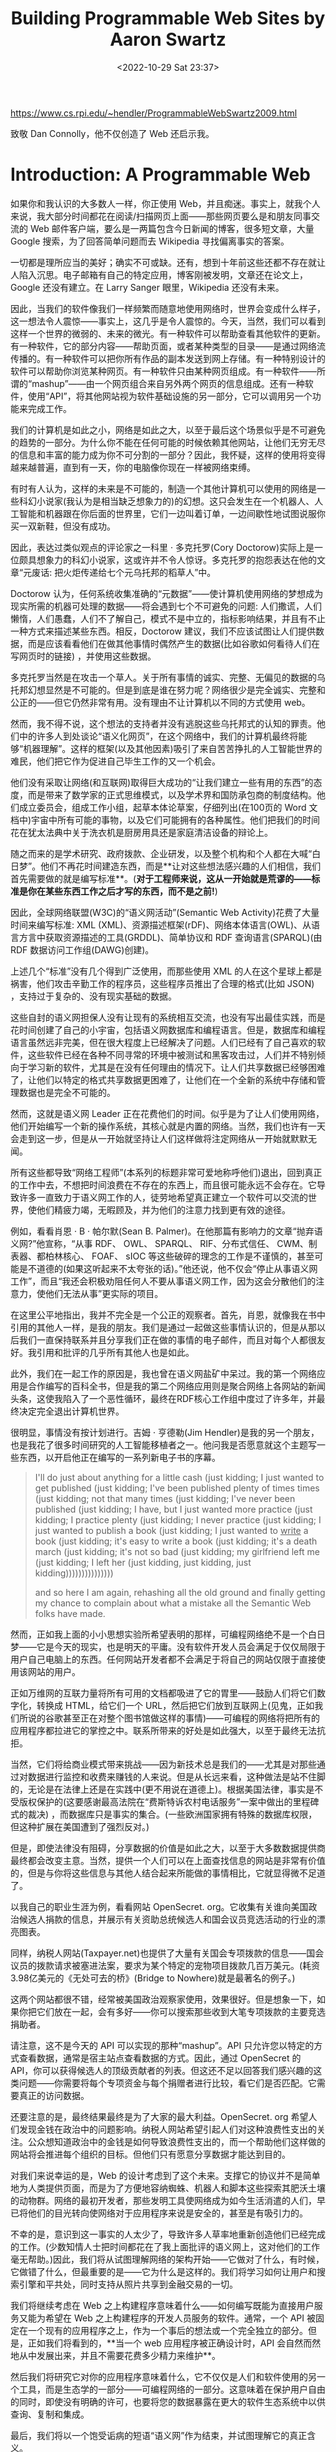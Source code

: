 #+TITLE: Building Programmable Web Sites by Aaron Swartz
#+DATE: <2022-10-29 Sat 23:37>
#+TAGS[]: 阅读

[[https://www.cs.rpi.edu/~hendler/ProgrammableWebSwartz2009.html]]

致敬 Dan Connolly，他不仅创造了 Web 还启示我。

* Introduction: A Programmable Web

如果你和我认识的大多数人一样，你正使用 Web，并且痴迷。事实上，就我个人来说，我大部分时间都花在阅读/扫描网页上面——那些网页要么是和朋友同事交流的 Web 邮件客户端，要么是一两篇包含今日新闻的博客，很多短文章，大量 Google 搜索，为了回答简单问题而去 Wikipedia 寻找偏离事实的答案。

一切都是理所应当的美好；确实不可或缺。还有，想到十年前这些还都不存在就让人陷入沉思。电子邮箱有自己的特定应用，博客刚被发明，文章还在论文上，Google 还没有建立。在 Larry Sanger 眼里，Wikipedia 还没有未来。

因此，当我们的软件像我们一样频繁而随意地使用网络时，世界会变成什么样子，这一想法令人震惊——事实上，这几乎是令人震惊的。今天，当然，我们可以看到这样一个世界的微弱的、未来的微光。有一种软件可以帮助查看其他软件的更新。有一种软件，它的部分内容——帮助页面，或者某种类型的目录——是通过网络流传播的。有一种软件可以把你所有作品的副本发送到网上存储。有一种特别设计的软件可以帮助你浏览某种网页。有一种软件只由某种网页组成。有一种软件——所谓的“mashup”——由一个网页组合来自另外两个网页的信息组成。还有一种软件，使用“API”，将其他网站视为软件基础设施的另一部分，它可以调用另一个功能来完成工作。

我们的计算机是如此之小，网络是如此之大，以至于最后这个场景似乎是不可避免的趋势的一部分。为什么你不能在任何可能的时候依赖其他网站，让他们无穷无尽的信息和丰富的能力成为你不可分割的一部分？因此，我怀疑，这样的使用将变得越来越普遍，直到有一天，你的电脑像你现在一样被网络束缚。

有时有人认为，这样的未来是不可能的，制造一个其他计算机可以使用的网络是一些科幻小说家(我认为是相当缺乏想象力的)的幻想。这只会发生在一个机器人、人工智能和机器跟在你后面的世界里，它们一边叫着订单，一边间歇性地试图说服你买一双新鞋，但没有成功。

因此，表达过类似观点的评论家之一科里 · 多克托罗(Cory Doctorow)实际上是一位颇具想象力的科幻小说家，这或许并不令人惊讶。多克托罗的抱怨表达在他的文章“元废话: 把火炬传递给七个元乌托邦的稻草人”中。

Doctorow 认为，任何系统收集准确的“元数据”——使计算机使用网络的梦想成为现实所需的机器可处理的数据——将会遇到七个不可避免的问题: 人们撒谎，人们懒惰，人们愚蠢，人们不了解自己，模式不是中立的，指标影响结果，并且有不止一种方式来描述某些东西。相反，Doctorow 建议，我们不应该试图让人们提供数据，而是应该看看他们在做其他事情时偶然产生的数据(比如谷歌如何看待人们在写网页时的链接) ，并使用这些数据。

多克托罗当然是在攻击一个草人。关于所有事情的诚实、完整、无偏见的数据的乌托邦幻想显然是不可能的。但是到底是谁在努力呢？网络很少是完全诚实、完整和公正的——但它仍然非常有用。没有理由不让计算机以不同的方式使用 web。

然而，我不得不说，这个想法的支持者并没有逃脱这些乌托邦式的认知的罪责。他们中的许多人到处谈论“语义化网页”，在这个网络中，我们的计算机最终将能够“机器理解”。这样的框架(以及其他因素)吸引了来自苦苦挣扎的人工智能世界的难民，他们把它作为促进自己毕生工作的又一个机会。

他们没有采取让网络(和互联网)取得巨大成功的“让我们建立一些有用的东西”的态度，而是带来了数学家的正式思维模式，以及学术界和国防承包商的制度结构。他们成立委员会，组成工作小组，起草本体论草案，仔细列出(在100页的 Word 文档中)宇宙中所有可能的事物，以及它们可能拥有的各种属性。他们把我们的时间花在犹太法典中关于洗衣机是厨房用具还是家庭清洁设备的辩论上。

随之而来的是学术研究、政府拨款、企业研发，以及整个机构和个人都在大喊“白日梦”。他们不再花时间建造东西，而是**让对这些想法感兴趣的人们相信，我们首先需要做的就是编写标准**。(**对于工程师来说，这从一开始就是荒谬的——标准是你在某些东西工作之后才写的东西，而不是之前!**)

因此，全球网络联盟(W3C)的“语义网活动”(Semantic Web Activity)花费了大量时间来编写标准: XML (XML)、资源描述框架(rDF)、网络本体语言(OWL)、从语言方言中获取资源描述的工具(GRDDL)、简单协议和 RDF 查询语言(SPARQL)(由 RDF 数据访问工作组(DAWG)创建)。

上述几个“标准”没有几个得到广泛使用，而那些使用 XML 的人在这个星球上都是祸害，他们攻击辛勤工作的程序员，这些程序员推出了合理的格式(比如 JSON) ，支持过于复杂的、没有现实基础的数据。

这些自封的语义网担保人没有让现有的系统相互交流，也没有写出最佳实践，而是花时间创建了自己的小宇宙，包括语义网数据库和编程语言。但是，数据库和编程语言虽然远非完美，但在很大程度上已经解决了问题。人们已经有了自己喜欢的软件，这些软件已经在各种不同寻常的环境中被测试和黑客攻击过，人们并不特别倾向于学习新的软件，尤其是在没有任何理由的情况下。让人们共享数据已经够困难了，让他们以特定的格式共享数据更困难了，让他们在一个全新的系统中存储和管理数据也是完全不可能的。

然而，这就是语义网 Leader 正在花费他们的时间。似乎是为了让人们使用网络，他们开始编写一个新的操作系统，其核心就是内置的网络。当然，我们也许有一天会走到这一步，但是从一开始就坚持让人们这样做将注定网络从一开始就默默无闻。

所有这些都导致“网络工程师”(本系列的标题非常可爱地称呼他们)退出，回到真正的工作中去，不想把时间浪费在不存在的东西上，而且很可能永远不会存在。它导致许多一直致力于语义网工作的人，徒劳地希望真正建立一个软件可以交流的世界，使他们精疲力竭，无暇顾及，并为他们的注意力找到更有效的途径。

例如，看看肖恩 · B · 帕尔默(Sean B. Palmer)。在他那篇有影响力的文章“抛弃语义网?”他宣称，“从事 RDF、 OWL、 SPARQL、 RIF、分布式信任、 CWM、制表器、都柏林核心、 FOAF、 sIOC 等这些破碎的理念的工作是不谨慎的，甚至可能是不道德的(如果这听起来不太夸张的话)。”他还说，他不仅会“停止从事语义网工作”，而且“我还会积极劝阻任何人不要从事语义网工作，因为这会分散他们的注意力，使他们无法从事”更实际的项目。

在这里公平地指出，我并不完全是一个公正的观察者。首先，肖恩，就像我在书中引用的其他人一样，是我的朋友。我们是通过一起做这些事情认识的，但是从那以后我们一直保持联系并且分享我们正在做的事情的电子邮件，而且对每个人都很友好。我引用和批评的几乎所有其他人也是如此。

此外，我们在一起工作的原因是，我也曾在语义网盐矿中呆过。我的第一个网络应用是合作编写的百科全书，但是我的第二个网络应用则是聚合网络上各网站的新闻头条，这使我陷入了一个恶性循环，最终在RDF核心工作组中度过了许多年，并最终决定完全退出计算机世界。

很明显，事情没有按计划进行。吉姆 · 亨德勒(Jim Hendler)是我的另一个朋友，也是我花了很多时间研究的人工智能移植者之一。他问我是否愿意就这个主题写一些东西，以开启他正在编写的一系列新电子书的序幕。

#+BEGIN_QUOTE
I'll do just about anything for a little cash (just kidding; I just wanted to get published (just kidding; I've been published plenty of times times (just kidding; not that many times (just kidding; I've never been published (just kidding; I have, but I just wanted more practice (just kidding; I practice plenty (just kidding; I never practice (just kidding; I just wanted to publish a book (just kidding; I just wanted to _write_ a book (just kidding; it's easy to write a book (just kidding; it's a death march (just kidding; it's not so bad (just kidding; my girlfriend left me (just kidding; I left her (just kidding, just kidding, just kidding)))))))))))))))

and so here I am again, rehashing all the old ground and finally getting my chance to complain about what a mistake all the Semantic Web folks have made.
#+END_QUOTE

然而，正如我上面的小小思想实验所希望表明的那样，可编程网络绝不是一个白日梦——它是今天的现实，也是明天的平庸。没有软件开发人员会满足于仅仅局限于用户自己电脑上的东西。任何网站开发者都不会满足于将自己的网站仅限于直接使用该网站的用户。

正如万维网的互联力量将所有可用的文档都吸进了它的胃里——鼓励人们将它们数字化，转换成 HTML，给它们一个 URL，然后把它们放到互联网上(见鬼，正如我们所说的谷歌甚至正在对整个图书馆做这样的事情)——可编程的网络将把所有的应用程序都拉进它的掌控之中。联系所带来的好处是如此强大，以至于最终无法抗拒。

当然，它们将给商业模式带来挑战——因为新技术总是我们的——尤其是对那些通过对数据进行监控和收费来赚钱的人来说。但是从长远来看，这种做法是站不住脚的，无论是在法律上还是在实践中(更不用说在道德上)。根据美国法律，事实是不受版权保护的(这要感谢最高法院在“费斯特诉农村电话服务”一案中做出的里程碑式的裁决) ，而数据库只是事实的集合。(一些欧洲国家拥有特殊的数据库权限，但这种扩展在美国遭到了强烈反对。)

但是，即使法律没有阻碍，分享数据的价值是如此之大，以至于大多数数据提供商最终都会改变主意。当然，提供一个人们可以在上面查找信息的网站是非常有价值的，但是与你将这些信息与其他人结合起来所能做的事情相比，它就显得微不足道了。

以我自己的职业生涯为例，看看网站 OpenSecret. org。它收集有关谁向美国政治候选人捐款的信息，并展示有关资助总统候选人和国会议员竞选活动的行业的漂亮图表。

同样，纳税人网站(Taxpayer.net)也提供了大量有关国会专项拨款的信息——国会议员的拨款请求被塞进法案，要求为某个特定的宠物项目拨款几百万美元。(耗资3.98亿美元的《无处可去的桥》(Bridge to Nowhere)就是最著名的例子。)

这两个网站都很不错，经常被美国政治观察家使用，效果很好。但是想象一下，如果你把它们放在一起，会有多好——你可以搜索那些收到大笔专项拨款的主要竞选捐助者。

请注意，这不是今天的 API 可以实现的那种“mashup”。API 只允许您以特定的方式查看数据，通常是宿主站点查看数据的方式。因此，通过 OpenSecret 的 API，你可以获得候选人的顶级贡献者的列表。但这还不足以回答我们感兴趣的这类问题——你需要将每个专项资金与每个捐赠者进行比较，看它们是否匹配。它需要真正的访问数据。

还要注意的是，最终结果最终是为了大家的最大利益。OpenSecret. org 希望人们发现金钱在政治中的问题影响。纳税人网站希望引起人们对这种浪费性支出的关注。公众想知道政治中的金钱是如何导致浪费性支出的，而一个帮助他们这样做的网站将会推进每个组织的目标。但他们只有愿意分享数据才能达到目的。

对我们来说幸运的是，Web 的设计考虑到了这个未来。支撑它的协议并不是简单地为人类提供页面，而是为了方便地容纳蜘蛛、机器人和脚本这些探索其肥沃土壤的动物群。网络的最初开发者，那些发明工具使网络成为如今生活消遣的人们，早已将他们的目光转向使网络对于应用程序来说是安全的，甚至是有吸引力的。

不幸的是，意识到这一事实的人太少了，导致许多人草率地重新创造他们已经完成的工作。(少数知情人士把时间都花在了我上面批评的语义网上，这对他们的工作毫无帮助。)因此，我们将从试图理解网络的架构开始——它做对了什么，有时候，它做错了什么，但最重要的是——它为什么是这样的。我们将学习如何让用户和搜索引擎和平共处，同时支持从照片共享到金融交易的一切。

我们将继续考虑在 Web 之上构建程序意味着什么——如何编写既能为直接用户服务又能为希望在 Web 之上构建程序的开发人员服务的软件。通常，一个 API 被固定在一个现有的应用程序之上，作为一个事后的想法或一个完全独立的部分。但是，正如我们将看到的，**当一个 web 应用程序被正确设计时，API 会自然而然地从中发展出来，并且不需要花费多少精力来维护**。

然后我们将研究它对你的应用程序意味着什么，它不仅仅是人们和软件使用的另一个工具，而是生态学的一部分——可编程网络的一部分。这意味着在保护用户自由的同时，即使没有明确的许可，也要将您的数据暴露在更大的软件生态系统中以供查询、复制和集成。

最后，我们将以一个饱受诟病的短语“语义网”作为结束，并试图理解它的真正含义。

* Building for users: designing URLs
